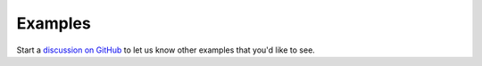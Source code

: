 .. _basin3dexamples:

Examples
********

Start a `discussion on GitHub
<https://github.com/BASIN-3D/basin3d/discussions>`_ to let us know other examples that you'd like to see.
